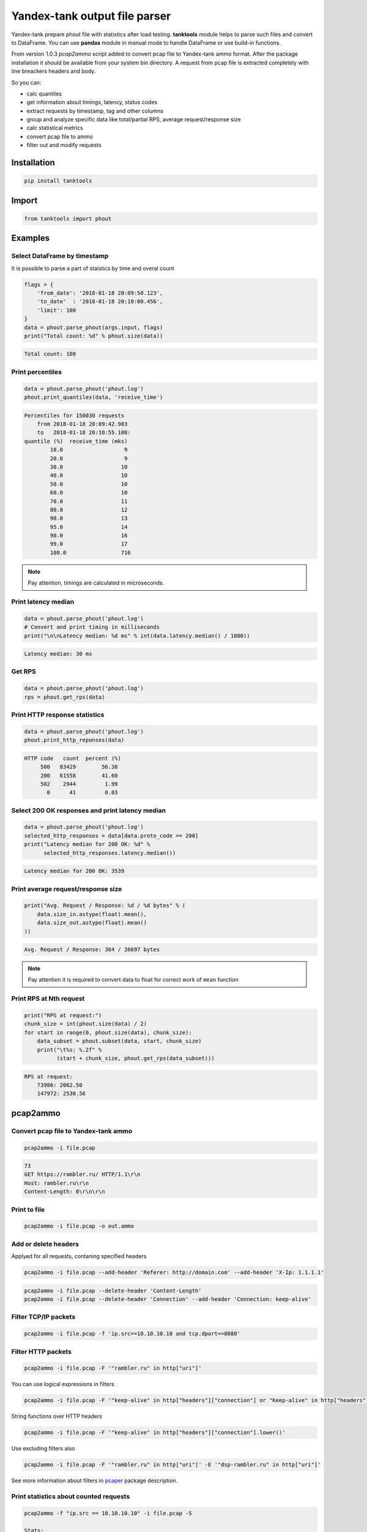 ==============================
Yandex-tank output file parser
==============================

.. image:: https://travis-ci.org/travis-ci/travis-web.svg?branch=master
    :target: https://travis-ci.org/travis-ci/travis-web

.. image:: https://codecov.io/gh/gaainf/tanktools/branch/master/graph/badge.svg
   :target: https://codecov.io/gh/gaainf/tanktools/

Yandex-tank prepare phout file with statistics after load testing.
**tanktools** module helps to parse such files and convert to DataFrame.
You can use **pandas** module in manual mode to handle DataFrame
or use build-in functions.

From version 1.0.3 `pcap2ammo` script added to convert pcap file
to Yandex-tank ammo format.
After the package installation it should be available from your
system bin directory. A request from pcap file is extracted completely
with line breackers headers and body.

So you can:

- calc quantiles

- get information about timings, latency, status codes

- extract requests by timestamp, tag and other columns

- group and analyze specific data like total/partial RPS,
  average request/response size

- calc statistical metrics

- convert pcap file to ammo

- filter out and modify requests


************
Installation
************
.. code:: python

    pip install tanktools


******
Import
******
.. code:: python

    from tanktools import phout


********
Examples
********

Select DataFrame by timestamp
*****************************

It is possible to parse a part of staistics by time and overal count

.. code:: python

    flags = {
        'from_date': '2018-01-18 20:09:50.123',
        'to_date'  : '2018-01-18 20:10:00.456',
        'limit': 100
    }
    data = phout.parse_phout(args.input, flags)
    print("Total count: %d" % phout.size(data))

.. code::

    Total count: 100

Print percentiles
*****************
.. code:: python

        data = phout.parse_phout('phout.log')
        phout.print_quantiles(data, 'receive_time')

.. code::

    Percentiles for 150030 requests
        from 2018-01-18 20:09:42.983
        to   2018-01-18 20:10:55.108:
    quantile (%)  receive_time (mks)
            10.0                   9
            20.0                   9
            30.0                  10
            40.0                  10
            50.0                  10
            60.0                  10
            70.0                  11
            80.0                  12
            90.0                  13
            95.0                  14
            98.0                  16
            99.0                  17
            100.0                 716


.. note::

    Pay attention, timings are calculated in microseconds.

Print latency median
************************

.. code:: python

    data = phout.parse_phout('phout.log')
    # Convert and print timing in milliseconds
    print("\n\nLatency median: %d ms" % int(data.latency.median() / 1000))

.. code::

    Latency median: 30 ms

Get RPS
*******

.. code:: python

    data = phout.parse_phout('phout.log')
    rps = phout.get_rps(data)

Print HTTP response statistics
*******************************

.. code:: python

    data = phout.parse_phout('phout.log')
    phout.print_http_reponses(data)

.. code::

    HTTP code   count  percent (%)
         500   83429        56.38
         200   61558        41.60
         502    2944         1.99
           0      41         0.03

Select 200 OK responses and print latency median
************************************************

.. code:: python

    data = phout.parse_phout('phout.log')
    selected_http_responses = data[data.proto_code == 200]
    print("Latency median for 200 OK: %d" %
          selected_http_responses.latency.median())

.. code::

    Latency median for 200 OK: 3539

Print average request/response size
***********************************

.. code:: python

    print("Avg. Request / Response: %d / %d bytes" % (
        data.size_in.astype(float).mean(),
        data.size_out.astype(float).mean()
    ))

.. code::

    Avg. Request / Response: 364 / 26697 bytes

.. note::

    Pay attention it is required to convert data to float for correct work of ``mean`` function

Print RPS at Nth request
************************

.. code:: python

    print("RPS at request:")
    chunk_size = int(phout.size(data) / 2)
    for start in range(0, phout.size(data), chunk_size):
        data_subset = phout.subset(data, start, chunk_size)
        print("\t%s: %.2f" %
              (start + chunk_size, phout.get_rps(data_subset)))

.. code::

    RPS at request:
        73986: 2062.50
        147972: 2530.56


*********
pcap2ammo
*********

Convert pcap file to Yandex-tank ammo
*************************************

.. code:: bash

    pcap2ammo -i file.pcap

.. code::

    73
    GET https://rambler.ru/ HTTP/1.1\r\n
    Host: rambler.ru\r\n
    Content-Length: 0\r\n\r\n

Print to file
*************************************

.. code:: bash

    pcap2ammo -i file.pcap -o out.ammo

Add or delete headers
*********************
Applyed for all requests, contaning specified headers

.. code:: bash

    pcap2ammo -i file.pcap --add-header 'Referer: http://domain.com' --add-header 'X-Ip: 1.1.1.1'

.. code:: bash

    pcap2ammo -i file.pcap --delete-header 'Content-Length'
    pcap2ammo -i file.pcap --delete-header 'Connection' --add-header 'Connection: keep-alive'

Filter TCP/IP packets
*********************

.. code:: bash

    pcap2ammo -i file.pcap -f 'ip.src==10.10.10.10 and tcp.dport==8080'

Filter HTTP packets
*********************

.. code:: bash

    pcap2ammo -i file.pcap -F '"rambler.ru" in http["uri"]'

You can use logical expressions in filters

.. code:: bash

    pcap2ammo -i file.pcap -F '"keep-alive" in http["headers"]["connection"] or "Keep-alive" in http["headers"]["connection"]'

String functions over HTTP headers

.. code:: bash

    pcap2ammo -i file.pcap -F '"keep-alive" in http["headers"]["connection"].lower()'

Use excluding filters also

.. code:: bash

    pcap2ammo -i file.pcap -F '"rambler.ru" in http["uri"]' -E '"dsp-rambler.ru" in http["uri"]'

See more information about filters in `pcaper <https://github.com/gaainf/pcaper/>`_ package description.

Print statistics about counted requests
***************************************

.. code:: bash

    pcap2ammo -f "ip.src == 10.10.10.10" -i file.pcap -S

    Stats:
        total: 1
        complete: 1
        incorrect: 0
        incomplete: 0
